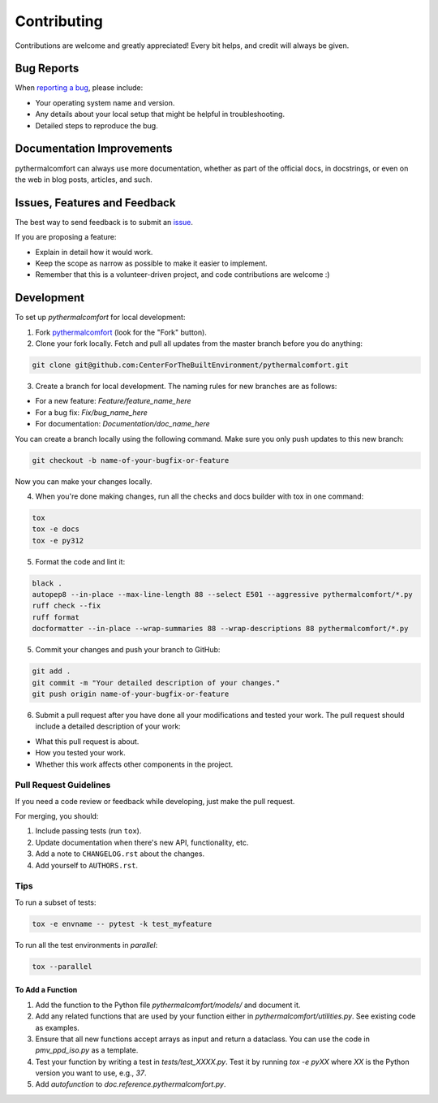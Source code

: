 ============
Contributing
============

Contributions are welcome and greatly appreciated!
Every bit helps, and credit will always be given.

Bug Reports
===========

When `reporting a bug <https://github.com/CenterForTheBuiltEnvironment/pythermalcomfort/issues>`_, please include:

* Your operating system name and version.
* Any details about your local setup that might be helpful in troubleshooting.
* Detailed steps to reproduce the bug.

Documentation Improvements
==========================

pythermalcomfort can always use more documentation, whether as part of the official docs, in docstrings, or even on the web in blog posts, articles, and such.

Issues, Features and Feedback
=============================

The best way to send feedback is to submit an `issue <https://github.com/CenterForTheBuiltEnvironment/pythermalcomfort/issues>`_.

If you are proposing a feature:

* Explain in detail how it would work.
* Keep the scope as narrow as possible to make it easier to implement.
* Remember that this is a volunteer-driven project, and code contributions are welcome :)

Development
===========

To set up `pythermalcomfort` for local development:

1. Fork `pythermalcomfort <https://github.com/CenterForTheBuiltEnvironment/pythermalcomfort>`_ (look for the "Fork" button).
2. Clone your fork locally. Fetch and pull all updates from the master branch before you do anything:

.. code-block:: bash

    git clone git@github.com:CenterForTheBuiltEnvironment/pythermalcomfort.git

3. Create a branch for local development. The naming rules for new branches are as follows:

* For a new feature: `Feature/feature_name_here`
* For a bug fix: `Fix/bug_name_here`
* For documentation: `Documentation/doc_name_here`

You can create a branch locally using the following command. Make sure you only push updates to this new branch:

.. code-block:: bash

    git checkout -b name-of-your-bugfix-or-feature

Now you can make your changes locally.

4. When you're done making changes, run all the checks and docs builder with tox in one command:

.. code-block:: bash

    tox
    tox -e docs
    tox -e py312

5. Format the code and lint it:

.. code-block:: bash

    black .
    autopep8 --in-place --max-line-length 88 --select E501 --aggressive pythermalcomfort/*.py
    ruff check --fix
    ruff format
    docformatter --in-place --wrap-summaries 88 --wrap-descriptions 88 pythermalcomfort/*.py

5. Commit your changes and push your branch to GitHub:

.. code-block:: bash

    git add .
    git commit -m "Your detailed description of your changes."
    git push origin name-of-your-bugfix-or-feature

6. Submit a pull request after you have done all your modifications and tested your work. The pull request should include a detailed description of your work:

* What this pull request is about.
* How you tested your work.
* Whether this work affects other components in the project.

Pull Request Guidelines
-----------------------

If you need a code review or feedback while developing, just make the pull request.

For merging, you should:

1. Include passing tests (run ``tox``).
2. Update documentation when there's new API, functionality, etc.
3. Add a note to ``CHANGELOG.rst`` about the changes.
4. Add yourself to ``AUTHORS.rst``.

Tips
----

To run a subset of tests:

.. code-block:: bash

    tox -e envname -- pytest -k test_myfeature

To run all the test environments in *parallel*:

.. code-block:: bash

    tox --parallel

To Add a Function
^^^^^^^^^^^^^^^^^

1. Add the function to the Python file `pythermalcomfort/models/` and document it.
2. Add any related functions that are used by your function either in `pythermalcomfort/utilities.py`. See existing code as examples.
3. Ensure that all new functions accept arrays as input and return a dataclass. You can use the code in `pmv_ppd_iso.py` as a template.
4. Test your function by writing a test in `tests/test_XXXX.py`. Test it by running `tox -e pyXX` where `XX` is the Python version you want to use, e.g., `37`.
5. Add `autofunction` to `doc.reference.pythermalcomfort.py`.
